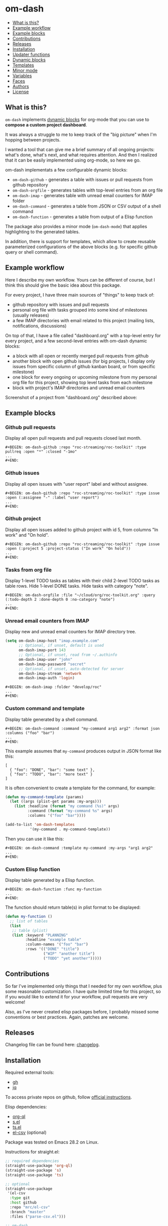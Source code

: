 * om-dash

#+BEGIN: om-dash--readme-toc
- [[#what-is-this?][What is this?]]
- [[#example-workflow][Example workflow]]
- [[#example-blocks][Example blocks]]
- [[#contributions][Contributions]]
- [[#releases][Releases]]
- [[#installation][Installation]]
- [[#updater-functions][Updater functions]]
- [[#dynamic-blocks][Dynamic blocks]]
- [[#templates][Templates]]
- [[#minor-mode][Minor mode]]
- [[#variables][Variables]]
- [[#faces][Faces]]
- [[#authors][Authors]]
- [[#license][License]]
#+END:

** What is this?

=om-dash= implements [[https://orgmode.org/manual/Dynamic-Blocks.html][dynamic blocks]] for org-mode that you can use to *compose a custom project dashboard*.

It was always a struggle to me to keep track of the "big picture" when I'm hopping between projects.

I wanted a tool that can give me a brief summary of all ongoing projects: what's done, what's next, and what requires attention. And then I realized that it can be easily implemented using org-mode, so here we go.

om-dash implementats a few configurable dynamic blocks:

- =om-dash-github= - generates a table with issues or pull requests from github repository
- =om-dash-orgfile= - generates tables with top-level entries from an org file
- =om-dash-imap= - generates table with unread email counters for IMAP folder
- =om-dash-command= - generates a table from JSON or CSV output of a shell command
- =om-dash-function= - generates a table from output of a Elisp function

The package also provides a minor mode (=om-dash-mode=) that applies highlighting to the generated tables.

In addition, there is support for templates, which allow to create reusable parameterized configurations of the above blocks (e.g. for specific github query or shell command).

** Example workflow

Here I describe my own workflow. Yours can be different of course, but I think this should give the basic idea about this package.

For every project, I have three main sources of "things" to keep track of:

- github repository with issues and pull requests
- personal org file with tasks grouped into some kind of milestones (usually releases)
- a few IMAP directories with email related to this project (mailing lists, notifications, discussions)

On top of that, I have a file called "dashboard.org" with a top-level entry for every project, and a few second-level entries with om-dash dynamic blocks:

- a block with all open or recently merged pull requests from github
- another block with open github issues (for big projects, I display only issues from specific column of github kanban board, or from specific milestone)
- one block for every ongoing or upcoming milestone from my personal org file for this project, showing top level tasks from each milestone
- block with project's IMAP directories and unread email counters

Screenshot of a project from "dashboard.org" described above:

#+BEGIN_HTML
<img src="screenshot/dashboard_example.png" width="650px"/>
#+END_HTML

** Example blocks

*** Github pull requests

Display all open pull requests and pull requests closed last month.

#+BEGIN_EXAMPLE
,#+BEGIN: om-dash-github :repo "roc-streaming/roc-toolkit" :type pullreq :open "*" :closed "-1mo"
...
,#+END:
#+END_EXAMPLE

[[./screenshot/github_pull_requests.png]]

*** Github issues

Display all open issues with "user report" label and without assignee.

#+BEGIN_EXAMPLE
,#+BEGIN: om-dash-github :repo "roc-streaming/roc-toolkit" :type issue :open (:assignee "-" :label "user report")
...
,#+END:
#+END_EXAMPLE

[[./screenshot/github_issues.png]]

*** Github project

Display all open issues added to github project with id 5, from columns "In work" and "On hold".

#+BEGIN_EXAMPLE
,#+BEGIN: om-dash-github :repo "roc-streaming/roc-toolkit" :type issue :open (:project 5 :project-status ("In work" "On hold"))
...
,#+END:
#+END_EXAMPLE

[[./screenshot/github_project.png]]

*** Tasks from org file

Display 1-level TODO tasks as tables with their child 2-level TODO tasks as table rows. Hide 1-level DONE tasks. Hide tasks with category "note".

#+BEGIN_EXAMPLE
,#+BEGIN: om-dash-orgfile :file "~/cloud/org/roc-toolkit.org" :query (:todo-depth 2 :done-depth 0 :no-category "note")
...
,#+END:
#+END_EXAMPLE

[[./screenshot/orgfile_tasks.png]]

*** Unread email counters from IMAP

Display new and unread email counters for IMAP directory tree.

#+BEGIN_SRC emacs-lisp
  (setq om-dash-imap-host "imap.example.com"
        ;; Optional, if unset, default is used
        om-dash-imap-port 143
        ;; Optional, if unset, read from ~/.authinfo
        om-dash-imap-user "john"
        om-dash-imap-password "secret"
        ;; Optional, if unset, auto-detected for server
        om-dash-imap-stream 'network
        om-dash-imap-auth 'login)
#+END_SRC

#+BEGIN_EXAMPLE
,#+BEGIN: om-dash-imap :folder "develop/roc"
...
,#+END:
#+END_EXAMPLE

[[./screenshot/imap_counters.png]]

*** Custom command and template

Display table generated by a shell command.

#+BEGIN_EXAMPLE
,#+BEGIN: om-dash-command :command "my-command arg1 arg2" :format json :columns ("foo" "bar")
...
,#+END:
#+END_EXAMPLE

[[./screenshot/shell_command.png]]

This example assumes that =my-command= produces output in JSON format like this:

#+BEGIN_EXAMPLE
[
  { "foo": "DONE", "bar": "some text" },
  { "foo": "TODO", "bar": "more text" }
]
#+END_EXAMPLE

It is often convenient to create a template for the command, for example:

#+BEGIN_SRC emacs-lisp
  (defun my-command-template (params)
    (let ((args (plist-get params :my-args)))
      (list :headline (format "my command (%s)" args)
            :command (format "my-command %s" args)
            :columns '("foo" "bar"))))

  (add-to-list 'om-dash-templates
             '(my-command . my-command-template))
#+END_SRC

Then you can use it like this:

#+BEGIN_EXAMPLE
,#+BEGIN: om-dash-command :template my-command :my-args "arg1 arg2"
...
,#+END:
#+END_EXAMPLE

*** Custom Elisp function

Display table generated by a Elisp function.

#+BEGIN_EXAMPLE
,#+BEGIN: om-dash-function :func my-function
...
,#+END:
#+END_EXAMPLE

[[./screenshot/elisp_function.png]]

The function should return table(s) in plist format to be displayed:

#+BEGIN_SRC emacs-lisp
  (defun my-function ()
    ;; list of tables
    (list
     ;; table (plist)
     (list :keyword "PLANNING"
           :headline "example table"
           :column-names '("foo" "bar")
           :rows '(("DONE" "title")
                   ("WIP" "another title")
                   ("TODO" "yet another")))))
#+END_SRC

** Contributions

So far I've implemented only things that I needed for my own workflow, plus some reasonable customization. I have quite limited time for this project, so if you would like to extend it for your workflow, pull requests are very welcome!

Also, as I've never created elisp packages before, I probably missed some conventions or best practices. Again, patches are welcome.

** Releases

Changelog file can be found here: [[./CHANGES.md][changelog]].

** Installation

Required external tools:

- [[https://cli.github.com/][gh]]
- [[https://jqlang.github.io/jq/][jq]]

To access private repos on github, follow [[https://cli.github.com/manual/gh_auth_login][official instructions]].

Elisp dependencies:

- [[https://github.com/alphapapa/org-ql][org-ql]]
- [[https://github.com/magnars/s.el][s.el]]
- [[https://github.com/alphapapa/ts.el][ts.el]]
- [[https://github.com/mrc/el-csv][el-csv]] (optional)

Package was tested on Emacs 28.2 on Linux.

Instructions for straight.el:

#+BEGIN_SRC emacs-lisp
  ;; required dependencies
  (straight-use-package 'org-ql)
  (straight-use-package 's)
  (straight-use-package 'ts)

  ;; optional
  (straight-use-package
   '(el-csv
    :type git
    :host github
    :repo "mrc/el-csv"
    :branch "master"
    :files ("parse-csv.el")))

  ;; om-dash
  (straight-use-package
   '(om-dash
    :type git
    :host github
    :repo "gavv/om-dash"
    :branch "main"
    :files ("om-dash.el")))
#+END_SRC

** Updater functions

The following functions can be used to update dynamic blocks (of any kind) in current document. You can bind them to =org-mode-map= or =om-dash-mode-map=.

#+BEGIN: om-dash--readme-symbol :symbol org-update-all-dblocks
*** org-update-all-dblocks
Update all dynamic blocks in the buffer.
This function can be used in a hook.
#+END:

#+BEGIN: om-dash--readme-symbol :symbol org-dblock-update
*** org-dblock-update
User command for updating dynamic blocks.
Update the dynamic block at point.  With prefix ARG, update all dynamic
blocks in the buffer.

(fn &optional ARG)
#+END:

#+BEGIN: om-dash--readme-symbol :symbol om-dash-update-tree
*** om-dash-update-tree
Update all dynamic blocks in current tree, starting from top-level entry.

E.g., for the following document:

#+BEGIN_EXAMPLE
  * 1.               ---o
  ** 1.1    <- cursor   |
  *** 1.1.1             | [tree]
  *** 1.1.2             |
  ** 1.2             ---o
  * 2.
  ** 2.1
#+END_EXAMPLE

the function updates all blocks inside 1., 1.1, 1.1.1, 1.1.2, 1.2.
#+END:

#+BEGIN: om-dash--readme-symbol :symbol om-dash-update-subtree
*** om-dash-update-subtree
Update all dynamic blocks in current subtree, starting from current entry.

E.g., for the following document:

#+BEGIN_EXAMPLE
  * 1.
  ** 1.1    <- cursor --o
  *** 1.1.1             | [subtree]
  *** 1.1.2           --o
  ** 1.2
  * 2.
  ** 2.1
#+END_EXAMPLE

the function updates all blocks inside 1.1, 1.1.1, 1.1.2.
#+END:

** Dynamic blocks

This section lists dynamic blocks implemented by =om-dash=. Each block named =om-dash-xxx= corresponds to a function named =org-dblock-write:om-dash-xxx=.

#+BEGIN: om-dash--readme-symbol :symbol org-dblock-write:om-dash-github
*** om-dash-github
Builds org heading with a table of github issues or pull requests.

Basic example:

#+BEGIN_EXAMPLE
  ,#+BEGIN: om-dash-github :repo "owner/repo" :type issue :open "*" :closed "-1w"
  ...
  ,#+END:
#+END_EXAMPLE

More complicated query using simple syntax:

#+BEGIN_EXAMPLE
  ,#+BEGIN: om-dash-github :repo "owner/repo" :type pullreq :open (:milestone "1.2.3" :label "blocker" :no-label "triage")
  ...
  ,#+END:
#+END_EXAMPLE

Same query but by providing github search query and jq selector:

#+BEGIN_EXAMPLE
  ,#+BEGIN: om-dash-github :repo "owner/repo" :type pullreq :open ("milestone:1.2.3 label:blocker" ".labels | (.name == \"triage\") | not")
  ...
  ,#+END:
#+END_EXAMPLE

Parameters:

| parameter      | default                  | description                            |
|----------------+--------------------------+----------------------------------------|
| :repo          | required                 | github repo in form “<owner>/<repo>“   |
| :type          | required                 | topic type (=issue=, =pullreq=, =any=) |
| :any           | see below                | query for topics in any state          |
| :open          | see below                | query for topics in open state         |
| :closed        | see below                | query for topics in closed state       |
| :sort          | “createdAt“              | sort results by given field            |
| :fields        | =om-dash-github-fields=  | explicitly specify list of fields      |
| :limit         | =om-dash-github-limit=   | limit number of results                |
| :table-columns | =om-dash-github-columns= | list of columns to display             |
| :headline      | auto                     | text for generated org heading         |
| :heading-level | auto                     | level for generated org heading        |

Parameters =:any=, =:open=, and =:closed= define =QUERY= for topics in corresponding
states. You should specify either =:any= or =:open= and/or =:close=. Not specifying
anything is equavalent to :open "*".

=QUERY= can have one of the following forms:

 - plist: om-dash =SIMPLE-QUERY=, e.g.:
     (:milestone "1.2.3" :no-author "bob")

 - string: standard or extended =GITHUB-QUERY=, e.g.:
     "milestone:1.2.3"
     "*"
     "-1w"

 - list: two-element list with =GITHUB-QUERY= and =JQ-SELECTOR= strings, e.g.:
     ("milestone:1.2.3" ".author.login != "bob")

You can specify different queries for =:open= and =:closed= topics, e.g. to show all
open issues but only recently closed issues, use:

#+BEGIN_EXAMPLE
  :open "*" :closed "-1mo"
#+END_EXAMPLE

Or you can use a single query regardless of topic state:

#+BEGIN_EXAMPLE
  :any "-1mo"
#+END_EXAMPLE

=SIMPLE-QUERY= format is a convenient way to build queries for some typical
use cases. The query should be a =plist= with the following properties:

| property           | description                                              |
|--------------------+----------------------------------------------------------|
| :milestone         | include only topics with any of given milestone(s)       |
| :no-milestone      | exclude topics with any of given milestone(s)            |
| :label             | include only topics with any of given label(s)           |
| :every-label       | include only topics with all of given label(s)           |
| :no-label          | exclude topics with any of given label(s)                |
| :author            | include only topics with any of given author(s)          |
| :no-author         | exclude topics with any of given author(s)               |
| :assignee          | include only topics with any of given assignee(s)        |
| :no-assignee       | exclude topics with any of given assignee(s)             |
| :reviewer          | include only topics with any of given reviewer(s)        |
| :no-reviewer       | exclude topics with any of given reviewer(s)             |
| :review-status     | include only topics with any of given review status(es)  |
| :no-review-status  | exclude topics with any of given review status(es)       |
| :project           | include only topics added to given project               |
| :project-type      | choose between v2 and classic project                    |
| :project-status    | include only topics with any of given project status(es) |
| :no-project-status | exclude topics with any of given project status(es)      |
| :created-at        | include only topics created within given date range      |
| :updated-at        | include only topics updated within given date range      |
| :closed-at         | include only topics closed within given date range       |
| :merged-at         | include only topics merged within given date range       |

All properties are optional (but at least one should be provided). Multiple
properties are ANDed, e.g. (:author "bob" :label "bug") matches topics with
author “bob“ AND label “bug“. Most properties support list form, in which case
its elements are ORed. E.g. (:author ("bob" "alice") :label "bug") matches
topics with label “bug“ AND author either “bob“ OR “alice“.

=:milestone=, =:label=, =:author=, =:assignee=, and =:reviewer= properties, as
well as their =:no-xxx= counterparts, can be either a string (to match one value)
or a list of strings (to match any value from the list). Two special values are
supported: =*= matches if corresponding property (e.g. assignee) is non-empty,
and =-= matches if the property unset/empty.

Examples:
#+BEGIN_EXAMPLE
  :author "bob"
  :assignee "-"
  :no-label ("refactoring" "documentation")
#+END_EXAMPLE

=:every-label= is similar to =:label=, but it matches topics that have all of
the labels from the list, instead of any label from list.

=:review-status= property can be a symbol or a list of symbols
(to match any status from the list).

Supported values:

| status    | description                                                           |
|-----------+-----------------------------------------------------------------------|
| undecided | review not required, not requested, there're no approvals or rejects  |
| required  | review is required by repo rules                                      |
| requested | review is explicitly requested                                        |
| commented | some reviewers commented without approval or rejection                |
| approved  | all reviewers either approved or commented, and at least one approved |
| rejected  | some reviewers requested changes or dismissed review                  |

Examples:
#+BEGIN_EXAMPLE
  :review-status (required requested)
  :review-status approved
  :no-review-status (approved rejected commented)
#+END_EXAMPLE

GitHub review state model is complicated. These statuses is an attempt to provide
a simplified view of the review state for most common needs.

Note that not all statuses are mutually exclusive, in particular =required= can
co-exist with any status except =undecided=, and =commented= can co-exist with
any other status. You can match multiple statuses by providing a list.

=:project= defines numeric identifier of the =v2= or =classic= github project (you can
see identifier in the url). By default, =v2= is assumed, but you can change type
using =:project-type= property.

=:project-status= can be a string or a list of strings. For =v2= projects, it matches
“status“ field of the project item, which corresponds to column name if board view of
the project. For =classic= projects, it matches “column“ property of the project card.

Examples:
#+BEGIN_EXAMPLE
  :project 5 :project-status "In work"
  :project 2 :project-type classic :project-status ("Backlog" "On hold")
#+END_EXAMPLE

=:created-at=, =:updated-at=, =:closed-at=, =:merged-at= can have one of this forms:
 - "TIMESTAMP"
 - (> "TIMESTAMP")
 - (>= "TIMESTAMP")
 - (< "TIMESTAMP")
 - (<= "TIMESTAMP")
 - (range "TIMESTAMP" "TIMESTAMP")

Supported =TIMESTAMP= formats:

| format                      | description                 |
|-----------------------------+-----------------------------|
| “2024-02-20“                | date                        |
| “2024-02-20T15:59:59Z“      | utc date and time           |
| “2024-02-20T15:59:79+00:00“ | date and time with timezone |
| “-10d“                      | 10 days before today        |
| “-10w“                      | 10 weeks before today       |
| “-10mo“                     | 10 months before today      |
| “-10y“                      | 10 years before today       |

Examples:
#+BEGIN_EXAMPLE
  :created-at "2024-02-20"
  :updated-at (>= "-3mo")
#+END_EXAMPLE

=GITHUB-QUERY= is a string using github search syntax:
https://docs.github.com/en/search-github/searching-on-github/searching-issues-and-pull-requests

Besides standard syntax, a few extended forms are supported for github query:

| form     | description                                     |
|----------+-------------------------------------------------|
| “*“      | match all topics                                |
| “-123d“  | match if topic was updated during last 123 days |
| “-123w“  | same, but weeks                                 |
| “-123mo“ | same, but months                                |
| “-123y“  | same, but years                                 |

=JQ-SELECTOR= is an optional selector to filter results using jq command:
https://jqlang.github.io/jq/

Under the hood, this block uses combination of gh and jq commands like:

#+BEGIN_EXAMPLE
  gh -R <repo> issue list \
        --json <fields> --search <github query> --limit <limit> \
    | jq '[.[] | select(<jq selector>)]'
#+END_EXAMPLE

Exact commands being executed are printed to =*om-dash*= buffer
if =om-dash-verbose= is set.

By default, github query uses all fields from =om-dash-github-fields=, plus any
field from =om-dash-github-auto-enabled-fields= if it's present in jq selector.
The latter allows to exclude fields that makes queries slower, when they're
not used. To change this, you can specify =:fields= parameter explicitly.
#+END:

#+BEGIN: om-dash--readme-symbol :symbol org-dblock-write:om-dash-orgfile
*** om-dash-orgfile
Builds org headings with tables based on another org file.

Basic usage:

#+BEGIN_EXAMPLE
  ,#+BEGIN: om-dash-orgfile :file "~/my/file.org" :query (:todo-depth 2 :done-depth 1)
  ...
  ,#+END:
#+END_EXAMPLE

Custom org-ql query:

#+BEGIN_EXAMPLE
  ,#+BEGIN: om-dash-orgfile :file "~/my/file.org" :query (todo "SOMEDAY")
  ...
  ,#+END:
#+END_EXAMPLE

Parameters:

| parameter      | default                       | description                            |
|----------------+-------------------------------+----------------------------------------|
| :file          | required                      | path to .org file                      |
| :query         | (:todo-depth 2 :done-depth 1) | query for org entries                  |
| :digest        | nil                           | generate single table with all entries |
| :table-columns | =om-dash-orgfile-columns=     | list of columns to display             |
| :headline      | auto                          | text for generated org headings        |
| :heading-level | auto                          | level for generated org headings       |

By default, this block generates an org heading with a table for every
top-level (i.e. level-1) org heading in specified =:file=, with nested
headings represented as table rows.

If =:digest= is t, a single table with all entries is generated instead.

=:query= defines what entries to retrieve from org file and add to table.
It should have one of the following forms:

 - plist: om-dash =SIMPLE-QUERY=, e.g. (:todo-depth 2 :done-depth 1)
 - list: =ORG-QL= sexp query, e.g. (todo "SOMEDAY")
 - string: =ORG-QL= string query, e.g. "todo:SOMEDAY"

=SIMPLE-QUERY= format is a convenient way to build queries for some typical
use cases. The query should be a =plist= with the following properties:

| property     | default | description                                          |
|--------------+---------+------------------------------------------------------|
| :todo-depth  | 2       | nesting level for “todo“ entries                     |
| :done-depth  | 1       | nesting level for “done“ entries                     |
| :category    | nil     | include only entries with any of given category(ies) |
| :no-category | nil     | exclide entries with any of given category(ies)      |
| :priority    | nil     | include only entries with any of given priority(ies) |
| :no-priority | nil     | exclide entries with any of given priority(ies)      |
| :tag         | nil     | include only entries with any of given tag(s)        |
| :every-tag   | nil     | include only entries with all of given tag(s)        |
| :no-tag      | nil     | exclide entries with any of given tag(s)             |
| :blocked     | any     | whether to include blocked entries                   |
| :habit       | any     | whether to include habit entries                     |

Properties =:todo-depth= and =:done-depth= limit how deep the tree is
traversed for top-level headings in “todo“ and “done“ states.

For example:

 - if =:todo-depth= is 0, then level-1 headings in “todo“ state are not
   shown at all

 - if =:todo-depth= is 1, then level-1 headings in “todo“ state are shown
   "collapsed", i.e. org heading is generated, but without table

 - if =:todo-depth= is 2, then level-1 headings in “todo“ state are shown
   and each has a table with its level-2 children

 - if =:todo-depth= is 3, then level-1 headings in “todo“ state are shown
   and each has a table with its level-2 and level-3 children

...and so on. Same applies to =:done-depth= parameter.

Whether a keyword is considered as “todo“ or “done“ is defined by
variables =om-dash-todo-keywords= and =om-dash-done-keywords=.
By default they are automatically populated from =org-todo-keywords-1=
and =org-done-keywords=, but you can set them to your own values.

=:category=, =:priority=, and =:tag= properties, as well as their =:no-xxx=
counterparts, can be either a string (to match one value) or a list of strings
(to match any value from the list).

Examples:
#+BEGIN_EXAMPLE
  :priority "A"
  :no-tag ("wip" "stuck")
#+END_EXAMPLE

=:every-tag= is similar to =:tag=, but it matches entries that have all of
the tags from the list, instead of any tag from list.

=:blocked= and =:habit= properties should be one of the three symbols: =any=
(ignore type), =yes= (include only entries of this type), =no= (exclude entries).

For =ORG-QL= sexp and string queries, see here:
https://github.com/alphapapa/org-ql?tab=readme-ov-file#queries

=:headline= parameter defines text for org headings which contains
tables. If =:digest= is t, there is only one table and =:headline=
is just a string. Otherwise, there are many tables, and =:headline=
is a format string where '%s' can be used for entry title.
#+END:

#+BEGIN: om-dash--readme-symbol :symbol org-dblock-write:om-dash-imap
*** om-dash-imap
Builds org heading with a table of IMAP folder(s) and their unread mail counters.

Usage example:
#+BEGIN_EXAMPLE
  ,#+BEGIN: om-dash-imap :folder "foo/bar"
  ...
  ,#+END:
#+END_EXAMPLE

| parameter      | default                                | description                     |
|----------------+----------------------------------------+---------------------------------|
| :host          | =om-dash-imap-host=                    | IMAP server hostmame            |
| :port          | =om-dash-imap-port= or default         | IMAP server port                |
| :machine       | =om-dash-imap-machine= or host         | ~/.authinfo machine             |
| :user          | =om-dash-imap-user= or ~/.authinfo     | IMAP username                   |
| :password      | =om-dash-imap-password= or ~/.authinfo | IMAP password                   |
| :stream        | =om-dash-imap-stream= or auto          | STREAM for imap-open            |
| :auth          | =om-dash-imap-auth= or auto            | AUTH for imap-open              |
| :table-columns | =om-dash-imap-columns=                 | list of columns to display      |
| :headline      | auto                                   | text for generated org heading  |
| :heading-level | auto                                   | level for generated org heading |

=:host= and =:port= define IMAP server address.
Host must be always set, and port is optional.

=:user= and =:password= define IMAP credentials.
If not set, =om-dash-imap= will read them from ~/.authinfo.
If =:machine= is set, it's used to search ~/.authinfo, otherwise host is used.

=:stream= and =:auth= may be used to force =imap-open= to use specific
connection and authentification types. For example, you can use =network=
and =login= values to force plain-text unencrypted password.

All these parameters have corresponding variables (e.g. =om-dash-imap-host=
for =:host=) which are used if paremeter is omitted. Value is considered
unset when both parameter is omitted and variable is nil.
#+END:

#+BEGIN: om-dash--readme-symbol :symbol org-dblock-write:om-dash-command
*** om-dash-command
Builds org heading with a table from output of a shell command.

Usage example:
#+BEGIN_EXAMPLE
  ,#+BEGIN: om-dash-command :command "curl -s https://api.github.com/users/octocat/repos" :format json :columns ("name" "forks_count")
  ...
  ,#+END:
#+END_EXAMPLE

| parameter      | default  | description                             |
|----------------+----------+-----------------------------------------|
| :command       | required | shell command to run                    |
| :columns       | required | column names (list of strings)          |
| :format        | =json=   | command output format (=json= or =csv=) |
| :headline      | auto     | text for generated org heading          |
| :heading-level | auto     | level for generated org heading         |

If =:format= is =json=, command output should be a JSON array of
JSON objects, which have a value for every key from =:columns=.

If =:format= is =csv=, command output should be CSV. First column
of CSV becomes value of first column from =:columns=, and so on.

Note: using CSV format requires installing =parse-csv= package
from https://github.com/mrc/el-csv
#+END:

#+BEGIN: om-dash--readme-symbol :symbol org-dblock-write:om-dash-function
*** om-dash-function
Builds org heading with a table from output of a elisp function.

Usage example:
#+BEGIN_EXAMPLE
  ,#+BEGIN: om-dash-function :func example-func
  ...
  ,#+END:
#+END_EXAMPLE

| parameter      | default  | description                     |
|----------------+----------+---------------------------------|
| :func          | required | elisp function to call          |
| :args          | nil      | optional function arguments     |
| :headline      | auto     | text for generated org heading  |
| :heading-level | auto     | level for generated org heading |

The function should return a list of tables, where each table is
a =plist= with the following properties:

| property      | default  | description                                          |
|---------------+----------+------------------------------------------------------|
| :keyword      | =TODO=   | keyword for generated org heading                    |
| :headline     | auto     | text for generated org heading                       |
| :level        | auto     | level for generated org heading                      |
| :column-names | required | list of column names (strings)                       |
| :rows         | required | list of rows, where row is a list of cells (strings) |

If =:headline= or =:heading-level= is provided as the block parameter, it overrides
=:headline= or =:level= returned from function.

Example function that returns a single 2x2 table:

#+BEGIN_EXAMPLE
  (defun example-func ()
    ;; list of tables
    (list
     ;; table plist
     (list :keyword "TODO"
           :headline "example table"
           :column-names '("foo" "bar")
           :rows '(("a" "b")
                   ("c" "d")))))
#+END_EXAMPLE
#+END:

** Templates

This section lists built-in templates provided by =om-dash=. You can define your own templates via =om-dash-templates= variable.

#+BEGIN: om-dash--readme-symbol :symbol om-dash-github:milestone
*** om-dash-github:milestone
This template is OBSOLETE.
Use =om-dash-github= with =:milestone= query instead.
#+END:

#+BEGIN: om-dash--readme-symbol :symbol om-dash-github:project-column
*** om-dash-github:project-column
This template is OBSOLETE.
Use =om-dash-github= with =:project-status= query instead.
#+END:

** Minor mode

#+BEGIN: om-dash--readme-symbol :symbol om-dash-mode
*** om-dash-mode
om-dash minor mode.

This is a minor mode.  If called interactively, toggle the
'OM-Dash mode' mode.  If the prefix argument is positive, enable
the mode, and if it is zero or negative, disable the mode.

If called from Lisp, toggle the mode if ARG is =toggle=.  Enable
the mode if ARG is nil, omitted, or is a positive number.
Disable the mode if ARG is a negative number.

To check whether the minor mode is enabled in the current buffer,
evaluate =om-dash-mode=.

The mode's hook is called both when the mode is enabled and when
it is disabled.

This minor mode for .org files enables additional highlighting inside
org tables generated by om-dash dynamic blocks.

Things that are highlighted:
 - table header and cell (text and background)
 - org-mode keywords
 - issue or pull request state, number, author, etc.
 - tags

After editing keywords list, you need to reactivate minor mode for
changes to take effect.

To activate this mode automatically for specific files, you can use
local variables, e.g. add this to the end of the file:

#+BEGIN_EXAMPLE
  # Local Variables:
  # eval: (om-dash-mode 1)
  # End:
#+END_EXAMPLE
#+END:

** Variables

#+BEGIN: om-dash--readme-symbol :symbol om-dash-todo-keywords
*** om-dash-todo-keywords
List of keywords considered as TODO.

If block has any of the TODO keywords, block's heading becomes TODO.
The first element from this list is used for block's heading in this case.

If a keyword from this list doesn't have a face in =om-dash-keyword-faces=,
it uses default TODO keyword face.

When nil, filled automatically from =org-todo-keywords=, =org-done-keywords=,
and pre-defined github keywords.
#+END:

#+BEGIN: om-dash--readme-symbol :symbol om-dash-done-keywords
*** om-dash-done-keywords
List of keywords considered as DONE.

If block doesn't have any of the TODO keywords, block's heading becomes DONE.
The first element from this list is used for block's heading in this case.

If a keyword from this list doesn't have a face in =om-dash-keyword-faces=,
it uses default DONE keyword face.

When nil, filled automatically from =org-todo-keywords=, =org-done-keywords=,
and pre-defined github keywords.
#+END:

#+BEGIN: om-dash--readme-symbol :symbol om-dash-keyword-faces
*** om-dash-keyword-faces
Assoc list to map keywords to faces.

If some keyword is not mapped to a face explicitly, default face is selected,
using face for TODO or DONE depending on whether that keyword is in
=om-dash-todo-keywords= or =om-dash-done-keywords=.
#+END:

#+BEGIN: om-dash--readme-symbol :symbol om-dash-tag-map
*** om-dash-tag-map
Assoc list to remap or unmap tag names.

Defines how tags are displayed in table.
You can map tag name to a different string or to nil to hide it.
#+END:

#+BEGIN: om-dash--readme-symbol :symbol om-dash-templates
*** om-dash-templates
Assoc list of expandable templates for om-dash dynamic blocks.

Each entry is a cons of two symbols: template name and template function.

When you pass ":template foo" as an argument to a dynamic block, it finds
a function in this list by key =foo= and uses it to "expand" the template.

This function is invoked with dynamic block parameters plist and should
return a new plist. The new plist is used to update the original
parameters by appending new values and overwriting existing values.

For example, if =org-dblock-write:om-dash-github= block has parameters:
#+BEGIN_EXAMPLE
  (:repo "owner/repo"
   :type 'issue
   :template project-column
   :project 123
   :column "In progress")
#+END_EXAMPLE

Dynamic block will use =project-column= as a key in =om-dash-templates=
and find =om-dash-github:project-column= function.

The function is invoked with the original parameter list, and returns
a modified parameter list:
#+BEGIN_EXAMPLE
  (:repo "owner/repo"
   :type 'issue
   :open ("project:owner/repo/123"
          ".projectCards[] | (.column.name == \"In progress\")")
   :closed ""
   :headline "issues (owner/repo \"1.2.3\")")
#+END_EXAMPLE

Then modified parameters are interpreted by dynamic block as usual.
#+END:

#+BEGIN: om-dash--readme-symbol :symbol om-dash-table-fixed-width
*** om-dash-table-fixed-width
If non-nil, align tables to have given fixed width.
If nil, tables have minimum width that fits their contents.
#+END:

#+BEGIN: om-dash--readme-symbol :symbol om-dash-table-squeeze-empty
*** om-dash-table-squeeze-empty
If non-nil, automatically remove empty columns from tables.
E.g. if every row has empty tags, :tags column is removed from this table.
#+END:

#+BEGIN: om-dash--readme-symbol :symbol om-dash-table-link-style
*** om-dash-table-link-style
How links are generated in om-dash tables.

Allowed values:
 - :none - no links are inserted
 - :text - only cell text becomes a link
 - :cell - whole cell becomes a link
#+END:

#+BEGIN: om-dash--readme-symbol :symbol om-dash-table-time-format
*** om-dash-table-time-format
Format for =format-time-string= used for times in tables.
E.g. used for github columns like :created-at, :updated-at, etc.
#+END:

#+BEGIN: om-dash--readme-symbol :symbol om-dash-github-columns
*** om-dash-github-columns
Column list for =om-dash-github= tables.

Supported values:

| symbol                  | example           |
|-------------------------+-------------------|
| :state                  | OPEN, CLOSED, ... |
| :number                 | #123              |
| :title                  | text              |
| :title-link             | [​[link][text]]    |
| :milestone              | 1.2.3             |
| :tags                   | :tag1:tag2:...:   |
| :author                 | @octocat          |
| :assignee               | @octocat,@github  |
| :reviewer               | @octocat,@github  |
| :project                | text              |
| :project-status         | text              |
| :classic-project        | text              |
| :classic-project-status | text              |
| :created-at             | date              |
| :updated-at             | date              |
| :closed-at              | date              |
| :merged-at              | date              |
#+END:

#+BEGIN: om-dash--readme-symbol :symbol om-dash-orgfile-columns
*** om-dash-orgfile-columns
Column list for =om-dash-orgfile= tables.

Supported values:

| symbol      | example         |
|-------------+-----------------|
| :state      | TODO, DONE, ... |
| :title      | text            |
| :title-link | [​[link][text]]  |
| :tags       | :tag1:tag2:...: |
#+END:

#+BEGIN: om-dash--readme-symbol :symbol om-dash-imap-columns
*** om-dash-imap-columns
Column list for =om-dash-imap= tables.

Supported values:

| symbol  |            example |
|---------+--------------------|
| :state  | NEW, UNREAD, CLEAN |
| :new    |                 10 |
| :unread |                 20 |
| :total  |                 30 |
| :folder |            foo/bar |
#+END:

#+BEGIN: om-dash--readme-symbol :symbol om-dash-github-limit
*** om-dash-github-limit
Default limit for github queries.

E.g. if you query "all open issues" or "closed issues since january",
only last =om-dash-github-limit= results are returned.
#+END:

#+BEGIN: om-dash--readme-symbol :symbol om-dash-github-fields
*** om-dash-github-fields
List of json fields enabled by default in github queries.

This defines which fields are present in github responses and hence can
be used in jq selectors.

We don't enable all fields by default because some of them noticeably
slow down response times.

There is also =om-dash-github-auto-enabled-fields=, which defines fields
that are enabled automatically for a query if jq selector contains them.

In addition, =org-dblock-write:om-dash-github= accept =:fields=
parameter, which can be used to overwrite fields list per-block.
#+END:

#+BEGIN: om-dash--readme-symbol :symbol om-dash-github-auto-enabled-fields
*** om-dash-github-auto-enabled-fields
List of json fields automatically enabled on demand in github queries.

See =om-dash-github-fields= for more details.
#+END:

#+BEGIN: om-dash--readme-symbol :symbol om-dash-imap-host
*** om-dash-imap-host
Default IMAP server hostname.

Used by =om-dash-imap= if =:host= parameter is not provided.
Host must be always set, either via =:host= or =om-dash-imap-host=.
#+END:

#+BEGIN: om-dash--readme-symbol :symbol om-dash-imap-port
*** om-dash-imap-port
Default IMAP server port number.

Used by =om-dash-imap= if =:port= parameter is not provided.
If port is not set, default IMAP port is used.
#+END:

#+BEGIN: om-dash--readme-symbol :symbol om-dash-imap-machine
*** om-dash-imap-machine
Default ~/.authinfo machine for IMAP server.

Used by =om-dash-imap= if =:machine= parameter is not provided.
If machine is not set, value of host is used.
#+END:

#+BEGIN: om-dash--readme-symbol :symbol om-dash-imap-user
*** om-dash-imap-user
Default username for IMAP server.

Used by =om-dash-imap= if =:user= parameter is not provided.
If user is not set, it's read from ~/.authinfo.
See also =om-dash-imap-machine=.
#+END:

#+BEGIN: om-dash--readme-symbol :symbol om-dash-imap-password
*** om-dash-imap-password
Default username for IMAP server.

Used by =om-dash-imap= if =:password= parameter is not provided.
If password is not set, it's read from ~/.authinfo.
See also =om-dash-imap-machine=.
#+END:

#+BEGIN: om-dash--readme-symbol :symbol om-dash-imap-stream
*** om-dash-imap-stream
Default STREAM parameter for =imap-open=.

Used by =om-dash-imap= if =:stream= parameter is not provided.
Must be one of the values from =imap-streams=.
If nil, detected automatically.
#+END:

#+BEGIN: om-dash--readme-symbol :symbol om-dash-imap-auth
*** om-dash-imap-auth
Default AUTH parameter for =imap-open=.

Used by =om-dash-imap= if =:auth= parameter is not provided.
Must be one of the values from =imap-authenticators=.
If nil, detected automatically.
#+END:

#+BEGIN: om-dash--readme-symbol :symbol om-dash-imap-empty-folders
*** om-dash-imap-empty-folders
Whether to display empty IMAP folders.
If nil, empty folders are excluded from the table.
#+END:

#+BEGIN: om-dash--readme-symbol :symbol om-dash-verbose
*** om-dash-verbose
Enable verbose logging.
If non-nill, all commands and queries are logged to =*om-dash*= buffer.
#+END:

** Faces

#+BEGIN: om-dash--readme-symbol :symbol om-dash-header-cell
*** om-dash-header-cell
Face used for entire cell in om-dash table header.
You can use it so specify header background.
#+END:

#+BEGIN: om-dash--readme-symbol :symbol om-dash-header-text
*** om-dash-header-text
Face used for text in om-dash table header.
You can use it so specify header font.
#+END:

#+BEGIN: om-dash--readme-symbol :symbol om-dash-cell
*** om-dash-cell
Face used for entire non-header cell in om-dash table.
You can use it so specify cell background.
#+END:

#+BEGIN: om-dash--readme-symbol :symbol om-dash-text
*** om-dash-text
Face used for text in om-dash table non-header cell.
You can use it so specify cell font.
#+END:

#+BEGIN: om-dash--readme-symbol :symbol om-dash-number
*** om-dash-number
Face used for issue or pull request numbers in om-dash tables.
#+END:

#+BEGIN: om-dash--readme-symbol :symbol om-dash-username
*** om-dash-username
Face used for github usernames in om-dash tables.
#+END:

#+BEGIN: om-dash--readme-symbol :symbol om-dash-todo-keyword
*** om-dash-todo-keyword
Face used for =TODO= keyword in om-dash tables.
#+END:

#+BEGIN: om-dash--readme-symbol :symbol om-dash-done-keyword
*** om-dash-done-keyword
Face used for =DONE= keyword in om-dash tables.
#+END:

#+BEGIN: om-dash--readme-symbol :symbol om-dash-open-keyword
*** om-dash-open-keyword
Face used for =OPEN= keyword in om-dash tables.
#+END:

#+BEGIN: om-dash--readme-symbol :symbol om-dash-merged-keyword
*** om-dash-merged-keyword
Face used for =MERGED= keyword in om-dash tables.
#+END:

#+BEGIN: om-dash--readme-symbol :symbol om-dash-closed-keyword
*** om-dash-closed-keyword
Face used for =CLOSED= keyword in om-dash tables.
#+END:

#+BEGIN: om-dash--readme-symbol :symbol om-dash-new-keyword
*** om-dash-new-keyword
Face used for =NEW= keyword in om-dash tables.
#+END:

#+BEGIN: om-dash--readme-symbol :symbol om-dash-unread-keyword
*** om-dash-unread-keyword
Face used for =UNREAD= keyword in om-dash tables.
#+END:

#+BEGIN: om-dash--readme-symbol :symbol om-dash-clean-keyword
*** om-dash-clean-keyword
Face used for =CLEAN= keyword in om-dash tables.
#+END:

** Authors

See [[./AUTHORS.md][here]].

** License

[[LICENSE][GPLv3+]]
